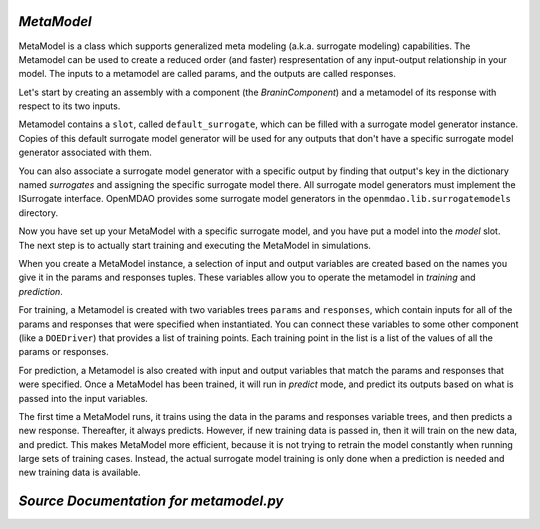 .. index:: MetaModel

.. _MetaModel:

*MetaModel*
~~~~~~~~~~~

MetaModel is a class which supports generalized meta modeling
(a.k.a. surrogate modeling) capabilities. The Metamodel can
be used to create a reduced order (and faster) respresentation
of any input-output relationship in your model. The inputs to
a metamodel are called params, and the outputs are called responses.

Let's start by creating an assembly with a component (the `BraninComponent`)
and a metamodel of its response with respect to its two inputs.

.. testcode:: MetaModel_model

    from openmdao.main.api import Assembly
    from openmdao.lib.components.api import MetaModel
    from openmdao.lib.surrogatemodels.api import KrigingSurrogate
    from openmdao.lib.optproblems.branin import BraninComponent

    class Simulation(Assembly):
        def configure(self):

            #component has two inputs (x, y) and one output (f_xy)
            self.add('model', BraninComponent())
            self.model.x = 9.
            self.model.y = 9.

            #create meta_model for f_xy as the response
            self.add('meta_model', MetaModel(params=('x', 'y'),
                                             responses=('f_xy')))

Metamodel contains a ``slot``, called ``default_surrogate``, which can be
filled with a surrogate model generator instance. Copies of this default
surrogate model generator will be used for any outputs that don't have a
specific surrogate model generator associated with them.

You can also associate a surrogate model generator with a specific output by
finding that output's key in the dictionary named `surrogates` and assigning
the specific surrogate model there. All surrogate model generators must
implement the ISurrogate interface. OpenMDAO provides some surrogate model
generators in the ``openmdao.lib.surrogatemodels`` directory.

.. testcode:: MetaModel_slots

    from openmdao.main.api import Assembly
    from openmdao.lib.components.api import MetaModel
    from openmdao.lib.surrogatemodels.api import KrigingSurrogate
    from openmdao.lib.optproblems.branin import BraninComponent

    class Simulation(Assembly):
        def configure(self):

            #component has two inputs (x, y) and one output (f_xy)
            self.add('model', BraninComponent())
            self.model.x = 9
            self.model.y = 9

            #create meta_model for f_xy as the response
            self.add('meta_model', MetaModel(params=('x', 'y'),
                                             responses=('f_xy')))

            #The meta_model contains a dictionary named 'surrogates' whose keys are
            #the variable names, and whose values are slots where a surrogate
            #model instance can be filled. In this case we'll just put
            #another KrigingSurrogate in there, just to show how it's done.
            #Since the default_surrogate is also a KrigingSurrogate, this
            #will give us the same results we would have had if we'd only
            #used the default_surrogate.

            # use Kriging for the f_xy output
            self.meta_model.surrogates['f_xy'] = KrigingSurrogate()

Now you have set up your MetaModel with a specific surrogate model, and you have
put a model into the `model` slot. The next step is to actually start
training and executing the MetaModel in simulations.

When you create a MetaModel instance, a selection of input and output variables are
created based on the names you give it in the params and responses tuples. These variables
allow you to operate the metamodel in *training* and *prediction*.

For training, a Metamodel is created with two variables trees ``params`` and ``responses``,
which contain inputs for all of the params and responses that were specified
when instantiated. You can connect these variables to some other component
(like a ``DOEDriver``) that provides a list of training points. Each training point in the list
is a list of the values of all the params or responses.

For prediction, a Metamodel is also created with input and output variables
that match the params and responses that were specified. Once a MetaModel has
been trained, it will run in *predict* mode, and predict its outputs based on
what is passed into the input variables.

.. testcode:: MetaModel_Assembly

    from openmdao.main.api import Assembly
    from openmdao.lib.components.api import MetaModel
    from openmdao.lib.doegenerators.api import FullFactorial
    from openmdao.lib.drivers.api import DOEdriver
    from openmdao.lib.optproblems.branin import BraninComponent
    from openmdao.lib.surrogatemodels.api import KrigingSurrogate

    class Simulation(Assembly):
        def configure(self):

            #component has two inputs (x, y) and one output (f_xy)
            self.add('model', BraninComponent())
            self.model.x = 9
            self.model.y = 9

            #create meta_model for f_xy as the response
            self.add('meta_model', MetaModel(params=('x', 'y'),
                                             responses=('f_xy')))

            # use Kriging for the f_xy output
            self.meta_model.surrogates['f_xy'] = KrigingSurrogate()

            # Generate training data for the meta_model
            self.add("DOE_Trainer", DOEdriver())
            self.DOE_Trainer.DOEgenerator = FullFactorial()
            self.DOE_Trainer.DOEgenerator.num_levels = 25
            self.DOE_Trainer.add_parameter("model.x", low=0, high=20)
            self.DOE_Trainer.add_parameter("model.y", low=0, high=20)
            self.DOE_Trainer.add_response('model.f_x')

            # Pass training data to the meta model.
            self.connect('DOE_Trainer.case_inputs.model.x', 'meta_model.params.x')
            self.connect('DOE_Trainer.case_inputs.model.y', 'meta_model.params.y')
            self.connect('DOE_Trainer.case_outputs.model.f_x', 'meta_model.responses.f_x')

            # Iteration Hierarchy
            self.driver.workflow.add(['DOE_Trainer','model'])
            self.DOE_Trainer.workflow.add('model')


The first time a MetaModel runs, it trains using the data in the params and
responses variable trees, and then predicts a new response. Thereafter, it
always predicts. However, if new training data is passed in, then it will
train on the new data, and predict. This makes MetaModel more efficient,
because it is not trying to retrain the model constantly when running large
sets of training cases. Instead, the actual surrogate model training is only
done when a prediction is needed and new training data is available.



*Source Documentation for metamodel.py*
~~~~~~~~~~~~~~~~~~~~~~~~~~~~~~~~~~~~~~~
